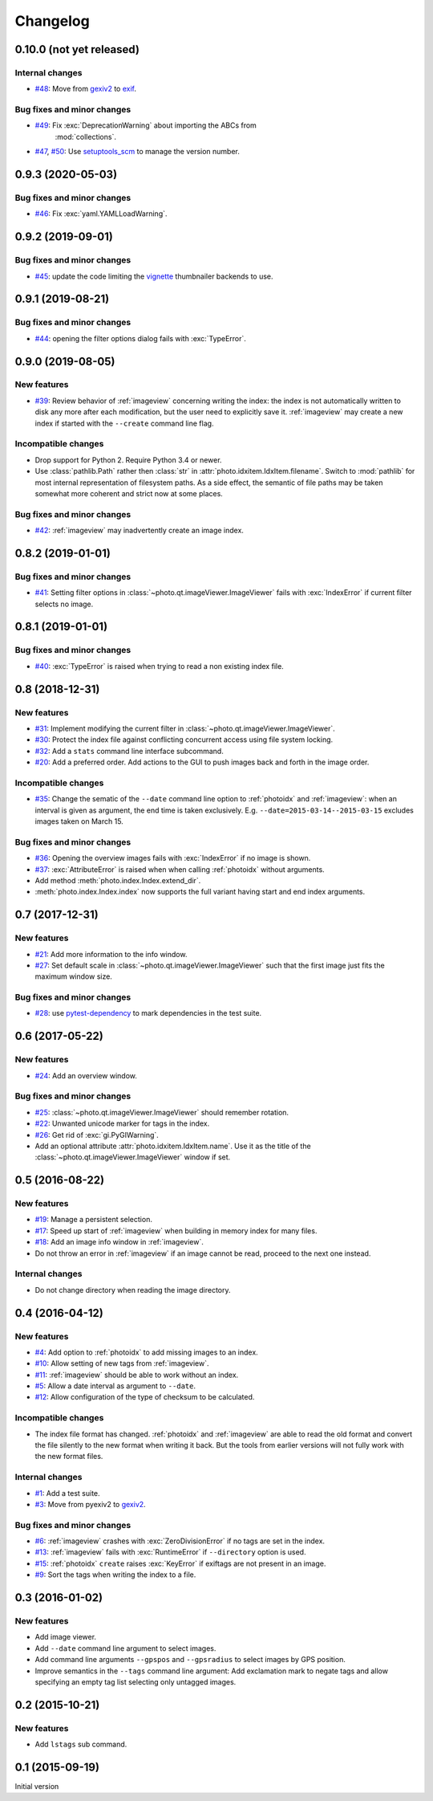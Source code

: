 Changelog
=========

0.10.0 (not yet released)
~~~~~~~~~~~~~~~~~~~~~~~~~

Internal changes
----------------

+ `#48`_: Move from `gexiv2`_ to `exif`_.

Bug fixes and minor changes
---------------------------

+ `#49`_: Fix :exc:`DeprecationWarning` about importing the ABCs from
   :mod:`collections`.

+ `#47`_, `#50`_: Use `setuptools_scm`_ to manage the version number.

.. _#50: https://github.com/RKrahl/photo-tools/pull/50
.. _#49: https://github.com/RKrahl/photo-tools/pull/49
.. _#48: https://github.com/RKrahl/photo-tools/issues/48
.. _#47: https://github.com/RKrahl/photo-tools/issues/47

0.9.3 (2020-05-03)
~~~~~~~~~~~~~~~~~~

Bug fixes and minor changes
---------------------------

+ `#46`_: Fix :exc:`yaml.YAMLLoadWarning`.

.. _#46: https://github.com/RKrahl/photo-tools/issues/46

0.9.2 (2019-09-01)
~~~~~~~~~~~~~~~~~~

Bug fixes and minor changes
---------------------------

+ `#45`_: update the code limiting the `vignette`_ thumbnailer
  backends to use.

.. _#45: https://github.com/RKrahl/photo-tools/pull/45

0.9.1 (2019-08-21)
~~~~~~~~~~~~~~~~~~

Bug fixes and minor changes
---------------------------

+ `#44`_: opening the filter options dialog fails with
  :exc:`TypeError`.

.. _#44: https://github.com/RKrahl/photo-tools/issues/44

0.9.0 (2019-08-05)
~~~~~~~~~~~~~~~~~~

New features
------------

+ `#39`_: Review behavior of :ref:`imageview` concerning writing the
  index: the index is not automatically written to disk any more after
  each modification, but the user need to explicitly save it.
  :ref:`imageview` may create a new index if started with the
  ``--create`` command line flag.

Incompatible changes
--------------------

+ Drop support for Python 2.  Require Python 3.4 or newer.

+ Use :class:`pathlib.Path` rather then :class:`str` in
  :attr:`photo.idxitem.IdxItem.filename`.  Switch to :mod:`pathlib`
  for most internal representation of filesystem paths.  As a side
  effect, the semantic of file paths may be taken somewhat more
  coherent and strict now at some places.

Bug fixes and minor changes
---------------------------

+ `#42`_: :ref:`imageview` may inadvertently create an image index.

.. _#42: https://github.com/RKrahl/photo-tools/issues/42
.. _#39: https://github.com/RKrahl/photo-tools/issues/39

0.8.2 (2019-01-01)
~~~~~~~~~~~~~~~~~~

Bug fixes and minor changes
---------------------------

+ `#41`_: Setting filter options in
  :class:`~photo.qt.imageViewer.ImageViewer` fails with
  :exc:`IndexError` if current filter selects no image.

.. _#41: https://github.com/RKrahl/photo-tools/issues/41

0.8.1 (2019-01-01)
~~~~~~~~~~~~~~~~~~

Bug fixes and minor changes
---------------------------

+ `#40`_: :exc:`TypeError` is raised when trying to read a non
  existing index file.

.. _#40: https://github.com/RKrahl/photo-tools/issues/40

0.8 (2018-12-31)
~~~~~~~~~~~~~~~~

New features
------------

+ `#31`_: Implement modifying the current filter in
  :class:`~photo.qt.imageViewer.ImageViewer`.

+ `#30`_: Protect the index file against conflicting concurrent access
  using file system locking.

+ `#32`_: Add a ``stats`` command line interface subcommand.

+ `#20`_: Add a preferred order.  Add actions to the GUI to push
  images back and forth in the image order.

Incompatible changes
--------------------

+ `#35`_: Change the sematic of the ``--date`` command line option to
  :ref:`photoidx` and :ref:`imageview`: when an interval is given as
  argument, the end time is taken exclusively.
  E.g. ``--date=2015-03-14--2015-03-15`` excludes images taken on
  March 15.

Bug fixes and minor changes
---------------------------

+ `#36`_: Opening the overview images fails with :exc:`IndexError` if
  no image is shown.

+ `#37`_: :exc:`AttributeError` is raised when when calling
  :ref:`photoidx` without arguments.

+ Add method :meth:`photo.index.Index.extend_dir`.

+ :meth:`photo.index.Index.index` now supports the full variant having
  start and end index arguments.

.. _#37: https://github.com/RKrahl/photo-tools/issues/37
.. _#36: https://github.com/RKrahl/photo-tools/issues/36
.. _#35: https://github.com/RKrahl/photo-tools/issues/35
.. _#32: https://github.com/RKrahl/photo-tools/issues/32
.. _#31: https://github.com/RKrahl/photo-tools/issues/31
.. _#30: https://github.com/RKrahl/photo-tools/issues/30
.. _#20: https://github.com/RKrahl/photo-tools/issues/20

0.7 (2017-12-31)
~~~~~~~~~~~~~~~~

New features
------------

+ `#21`_: Add more information to the info window.

+ `#27`_: Set default scale in
  :class:`~photo.qt.imageViewer.ImageViewer` such that the first image
  just fits the maximum window size.

Bug fixes and minor changes
---------------------------

+ `#28`_: use `pytest-dependency`_ to mark dependencies in the test
  suite.

.. _#28: https://github.com/RKrahl/photo-tools/issues/28
.. _#27: https://github.com/RKrahl/photo-tools/issues/27
.. _#21: https://github.com/RKrahl/photo-tools/issues/21

0.6 (2017-05-22)
~~~~~~~~~~~~~~~~

New features
------------

+ `#24`_: Add an overview window.

Bug fixes and minor changes
---------------------------

+ `#25`_: :class:`~photo.qt.imageViewer.ImageViewer` should remember
  rotation.

+ `#22`_: Unwanted unicode marker for tags in the index.

+ `#26`_: Get rid of :exc:`gi.PyGIWarning`.

+ Add an optional attribute :attr:`photo.idxitem.IdxItem.name`.  Use
  it as the title of the :class:`~photo.qt.imageViewer.ImageViewer`
  window if set.

.. _#26: https://github.com/RKrahl/photo-tools/issues/26
.. _#25: https://github.com/RKrahl/photo-tools/issues/25
.. _#24: https://github.com/RKrahl/photo-tools/issues/24
.. _#22: https://github.com/RKrahl/photo-tools/issues/22

0.5 (2016-08-22)
~~~~~~~~~~~~~~~~

New features
------------

+ `#19`_: Manage a persistent selection.

+ `#17`_: Speed up start of :ref:`imageview` when building in memory
  index for many files.

+ `#18`_: Add an image info window in :ref:`imageview`.

+ Do not throw an error in :ref:`imageview` if an image cannot be
  read, proceed to the next one instead.

Internal changes
----------------

+ Do not change directory when reading the image directory.

.. _#19: https://github.com/RKrahl/photo-tools/issues/19
.. _#18: https://github.com/RKrahl/photo-tools/issues/18
.. _#17: https://github.com/RKrahl/photo-tools/issues/17

0.4 (2016-04-12)
~~~~~~~~~~~~~~~~

New features
------------

+ `#4`_: Add option to :ref:`photoidx` to add missing images to an
  index.

+ `#10`_: Allow setting of new tags from :ref:`imageview`.

+ `#11`_: :ref:`imageview` should be able to work without an index.

+ `#5`_: Allow a date interval as argument to ``--date``.

+ `#12`_: Allow configuration of the type of checksum to be
  calculated.

Incompatible changes
--------------------

+ The index file format has changed.  :ref:`photoidx` and
  :ref:`imageview` are able to read the old format and convert the
  file silently to the new format when writing it back.  But the tools
  from earlier versions will not fully work with the new format files.

Internal changes
----------------

+ `#1`_: Add a test suite.

+ `#3`_: Move from pyexiv2 to `gexiv2`_.

Bug fixes and minor changes
---------------------------

+ `#6`_: :ref:`imageview` crashes with :exc:`ZeroDivisionError` if no
  tags are set in the index.

+ `#13`_: :ref:`imageview` fails with :exc:`RuntimeError` if
  ``--directory`` option is used.

+ `#15`_: :ref:`photoidx` ``create`` raises :exc:`KeyError` if
  exiftags are not present in an image.

+ `#9`_: Sort the tags when writing the index to a file.

.. _#15: https://github.com/RKrahl/photo-tools/issues/15
.. _#13: https://github.com/RKrahl/photo-tools/issues/13
.. _#12: https://github.com/RKrahl/photo-tools/issues/12
.. _#11: https://github.com/RKrahl/photo-tools/issues/11
.. _#10: https://github.com/RKrahl/photo-tools/issues/10
.. _#9: https://github.com/RKrahl/photo-tools/issues/9
.. _#6: https://github.com/RKrahl/photo-tools/issues/6
.. _#5: https://github.com/RKrahl/photo-tools/issues/5
.. _#4: https://github.com/RKrahl/photo-tools/issues/4
.. _#3: https://github.com/RKrahl/photo-tools/issues/3
.. _#1: https://github.com/RKrahl/photo-tools/issues/1

0.3 (2016-01-02)
~~~~~~~~~~~~~~~~

New features
------------

+ Add image viewer.

+ Add ``--date`` command line argument to select images.

+ Add command line arguments ``--gpspos`` and ``--gpsradius`` to
  select images by GPS position.

+ Improve semantics in the ``--tags`` command line argument: Add
  exclamation mark to negate tags and allow specifying an empty tag
  list selecting only untagged images.

0.2 (2015-10-21)
~~~~~~~~~~~~~~~~

New features
------------

+ Add ``lstags`` sub command.

0.1 (2015-09-19)
~~~~~~~~~~~~~~~~

Initial version

.. _exif: https://github.com/TNThieding/exif
.. _setuptools_scm: https://github.com/pypa/setuptools_scm/
.. _vignette: https://github.com/hydrargyrum/vignette
.. _pytest-dependency: https://github.com/RKrahl/pytest-dependency
.. _gexiv2: https://wiki.gnome.org/Projects/gexiv2
